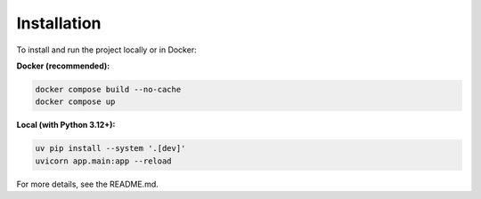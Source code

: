Installation
============

To install and run the project locally or in Docker:

**Docker (recommended):**

.. code-block:: bash

   docker compose build --no-cache
   docker compose up

**Local (with Python 3.12+):**

.. code-block:: bash

   uv pip install --system '.[dev]'
   uvicorn app.main:app --reload

For more details, see the README.md.
